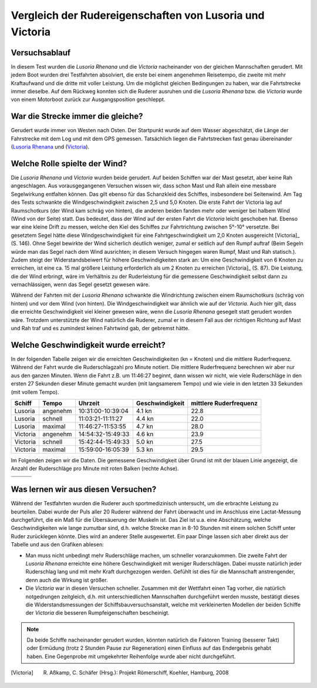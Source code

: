 Vergleich der Rudereigenschaften von Lusoria und Victoria
=========================================================


Versuchsablauf
--------------
In diesem Test wurden die *Lusoria Rhenana* und die *Victoria* nacheinander von der gleichen Mannschaften gerudert. Mit jedem Boot wurden drei Testfahrten absolviert, die erste bei einem angenehmen Reisetempo, die zweite mit mehr Kraftaufwand und die dritte mit voller Leistung. Um die möglichst gleichen Bedingungen zu haben, war die Fahrtstrecke immer dieselbe. Auf dem Rückweg konnten sich die Ruderer ausruhen und die *Lusoria Rhenana* bzw. die *Victoria* wurde von einem Motorboot zurück zur Ausgangsposition geschleppt. 

War die Strecke immer die gleiche?
----------------------------------
Gerudert wurde immer von Westen nach Osten. Der Startpunkt wurde auf dem Wasser abgeschätzt, die Länge der Fahrstrecke mit dem Log und mit dem GPS gemessen. Tatsächlich liegen die Fahrtstrecken fast genau übereinander (`Lusoria Rhenana  <http://maps.google.de/maps?q=http:%2F%2Fwww.hs.uni-hamburg.de%2FDE%2FIns%2FPer%2FGuenther%2FGaleere%2F_downloads%2F20120907_1.kml&hl=de&t=h&z=16>`_ und (`Victoria <http://maps.google.de/maps?q=http:%2F%2Fwww.hs.uni-hamburg.de%2FDE%2FIns%2FPer%2FGuenther%2FGaleere%2F_downloads%2F20120907_2.kml&hl=de&t=h&z=16>`_).

Welche Rolle spielte der Wind?
------------------------------
Die *Lusoria Rhenana* und *Victoria* wurden beide gerudert. Auf beiden Schiffen war der Mast gesetzt, aber keine Rah angeschlagen. Aus vorausgegangenen Versuchen wissen wir, dass schon Mast und Rah allein eine messbare Segelwirkung entfalten können. Das gilt ebenso für das Schanzkleid des Schiffes, insbesondere bei Seitenwind. Am Tag des Tests schwankte die Windgeschwindigkeit zwischen 2,5 und 5,0 Knoten. Die erste Fahrt der Victoria lag auf Raumschotkurs (der Wind kam schräg von hinten), die anderen beiden fanden mehr oder weniger bei halbem Wind (Wind von der Seite) statt. Das bedeutet, dass der Wind auf der ersten Fahrt die *Victoria* leicht geschoben hat. Ebenso war eine kleine Drift zu messen, welche den Kiel des Schiffes zur Fahrtrichtung zwischen 5°-10° versetzte. Bei gesetztem Segel hätte diese Windgeschwindigkeit für eine Fahrtgeschwindigkeit um 2,0 Knoten ausgereicht [Victoria]_ (S. 146). Ohne Segel bewirkte der Wind sicherlich deutlich weniger, zumal er seitlich auf den Rumpf auftraf (Beim Segeln würde man das Segel nach dem Wind ausrichten; in diesem Versuch hingegen waren Rumpf, Mast und Rah statisch.). Zudem steigt der Widerstandsbeiwert für höhere Geschwindigkeiten stark an: Um eine Geschwindigkeit von 6 Knoten zu erreichen, ist eine ca. 15 mal größere Leistung erforderlich als um 2 Knoten zu erreichen [Victoria]_ (S. 87). Die Leistung, die der Wind erbringt, wäre im Verhältnis zu der Ruderleistung für die gemessene Geschwindigkeit selbst dann zu vernachlässigen, wenn das Segel gesetzt gewesen wäre.

Während der Fahrten mit der *Lusoria Rhenana* schwankte die Windrichtung zwischen einem Raumschotkurs (schräg von hinten) und vor dem Wind (von hinten). Die Windgeschwindigkeit war ähnlich wie auf der *Victoria*. Auch hier gilt, dass die erreichte Geschwindigkeit viel kleiner gewesen wäre, wenn die *Lusoria Rhenana* gesegelt statt gerudert worden wäre. Trotzdem unterstützte der Wind natürlich die Ruderer, zumal er in diesem Fall aus der richtigen Richtung auf Mast und Rah traf und es zumindest keinen Fahrtwind gab, der gebremst hätte.

Welche Geschwindigkeit wurde erreicht?
--------------------------------------

In der folgenden Tabelle zeigen wir die erreichten Geschwindigkeiten (kn = Knoten) und die mittlere Ruderfrequenz. Während der Fahrt wurde die Ruderschlagzahl pro Minute notiert. Die mittlere Ruderfrequenz berechnen wir aber nur aus den ganzen Minuten. Wenn die Fahrt z.B. um 11:46:27 beginnt, dann wissen wir nicht, wie viele Ruderschläge in den ersten 27 Sekunden dieser Minute gemacht wurden (mit langsamerem Tempo) und wie viele in den letzten 33 Sekunden (mit vollem Tempo). 

========   ========  ================= ===============  =======================
Schiff     Tempo     Uhrzeit           Geschwindigkeit  mittlere Ruderfrequenz
========   ========  ================= ===============  =======================
Lusoria    angenehm  10:31:00-10:39:04  4.1 kn          22.8
Lusoria    schnell   11:03:21-11:11:27  4.4 kn          22.0
Lusoria    maximal   11:46:27-11:53:55  4.7 kn          28.0
Victoria   angenehm  14:54:32-15:49:33  4.6 kn          23.9
Victoria   schnell   15:42:44-15:49:33  5.0 kn          27.5
Victoria   maximal   15:59:00-16:05:39  5.3 kn          29.5
========   ========  ================= ===============  =======================

Im Folgenden zeigen wir die Daten. Die gemessene Geschwindigkeit über Grund ist mit der blauen Linie angezeigt, die Anzahl der Ruderschläge pro Minute mit roten Balken (rechte Achse).

+------------------------------------+------------------------------------+------------------------------------+
| .. image:: ../images/Lusoria_1.png | .. image:: ../images/Lusoria_2.png | .. image:: ../images/Lusoria_3.png |
|    :scale: 70                      |    :scale: 70                      |    :scale: 70                      |
+------------------------------------+------------------------------------+------------------------------------+
| .. image:: ../images/Victoria_1.png| .. image:: ../images/Victoria_2.png| .. image:: ../images/Victoria_3.png|
|    :scale: 70                      |    :scale: 70                      |    :scale: 70                      |
+------------------------------------+------------------------------------+------------------------------------+

Was lernen wir aus diesen Versuchen?
------------------------------------
Während der Testfahrten wurden die Ruderer auch sportmedizinisch untersucht, um die erbrachte Leistung zu beurteilen. Dabei wurde der Puls aller 20 Ruderer während der Fahrt überwacht und im Anschluss eine Lactat-Messung durchgeführt, die ein Maß für die Übersäuerung der Muskeln ist. Das Ziel ist u.a. eine Abschätzung, welche Geschwindigkeiten wie lange zumutbar sind, d.h. welche Strecke man in 8-10 Stunden mit einem solchen Schiff unter Ruder zurücklegen könnte. Dies wird an anderer Stelle ausgewertet. Ein paar Dinge lassen sich aber direkt aus der Tabelle und aus den Grafiken ablesen:

- Man muss nicht unbedingt mehr Ruderschläge machen, um schneller voranzukommen. Die zweite Fahrt der *Lusoria Rhenana* erreichte eine höhere Geschwindigkeit mit weniger Ruderschlägen. Dabei musste natürlich jeder Ruderschlag lang und mit mehr Kraft durchgezogen werden. Gefühlt ist dies für die Mannschaft anstrengender, denn auch die Wirkung ist größer.
- Die *Victoria* war in diesen Versuchen schneller. Zusammen mit der Wettfahrt einen Tag vorher, die natürlich notgedrungen zeitgleich, d.h. mit unterschiedlichen Mannschaften durchgeführt werden musste, bestätigt dieses die Widerstandsmessungen der Schiffsbauversuchsanstalt, welche mit verkleinerten Modellen der beiden Schiffe der *Victoria* die besseren Rumpfeigenschaften bescheinigt.

.. Note:: 
    Da beide Schiffe nacheinander gerudert wurden, könnten natürlich die Faktoren Training (besserer Takt) oder Ermüdung (trotz 2 Stunden Pause zur Regeneration) einen Einfluss auf das Endergebnis gehabt haben. Eine Gegenprobe mit umgekehrter Reihenfolge wurde aber nicht durchgeführt.


.. [Victoria] R. Aßkamp, C. Schäfer (Hrsg.): Projekt Römerschiff, Koehler, Hamburg, 2008
